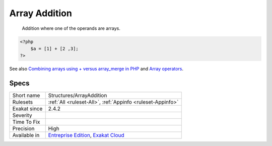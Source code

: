 .. _structures-arrayaddition:

.. _array-addition:

Array Addition
++++++++++++++

  Addition where one of the operands are arrays.

.. code-block:: php
   
   <?php
       $a = [1] + [2 ,3];
   ?>

See also `Combining arrays using + versus array_merge in PHP <https://www.texelate.co.uk/blog/combining-arrays-using-plus-versus-array-merge-in-php>`_ and `Array operators <https://www.php.net/manual/en/language.operators.array.php>`_.


Specs
_____

+--------------+-------------------------------------------------------------------------------------------------------------------------+
| Short name   | Structures/ArrayAddition                                                                                                |
+--------------+-------------------------------------------------------------------------------------------------------------------------+
| Rulesets     | :ref:`All <ruleset-All>`, :ref:`Appinfo <ruleset-Appinfo>`                                                              |
+--------------+-------------------------------------------------------------------------------------------------------------------------+
| Exakat since | 2.4.2                                                                                                                   |
+--------------+-------------------------------------------------------------------------------------------------------------------------+
| Severity     |                                                                                                                         |
+--------------+-------------------------------------------------------------------------------------------------------------------------+
| Time To Fix  |                                                                                                                         |
+--------------+-------------------------------------------------------------------------------------------------------------------------+
| Precision    | High                                                                                                                    |
+--------------+-------------------------------------------------------------------------------------------------------------------------+
| Available in | `Entreprise Edition <https://www.exakat.io/entreprise-edition>`_, `Exakat Cloud <https://www.exakat.io/exakat-cloud/>`_ |
+--------------+-------------------------------------------------------------------------------------------------------------------------+


